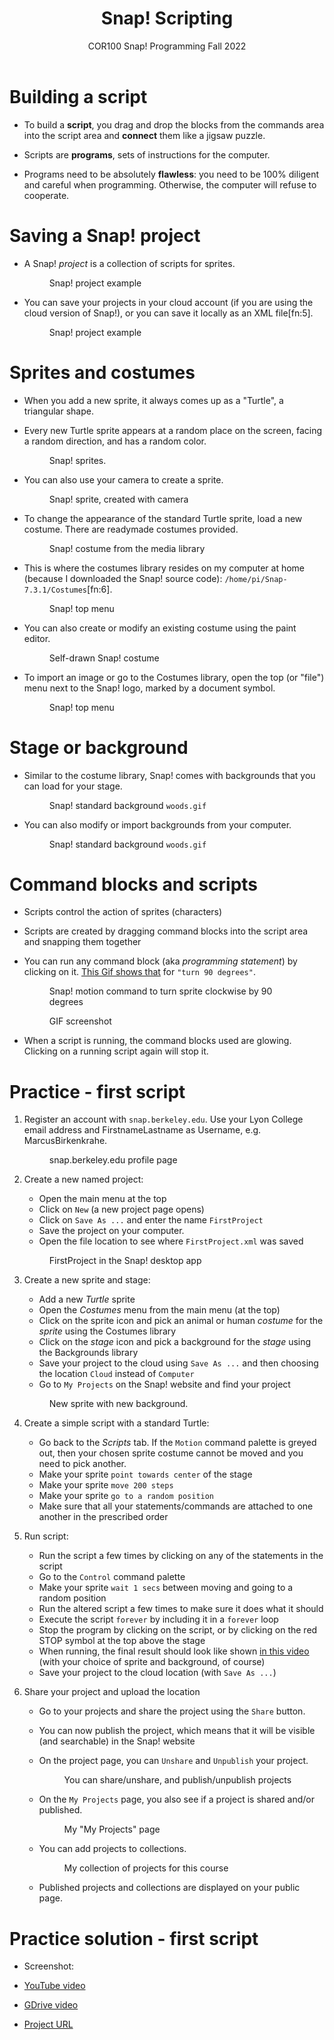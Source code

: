#+title: Snap! Scripting
#+subtitle: COR100 Snap! Programming Fall 2022
#+options: toc:nil num:nil ^:nil
#+startup: overview hideblocks indent inlineimages
  #+attr_html: :width 600px
  [[../img/snap_FirstProjectSolution.png]]

* Building a script
  
- To build a *script*, you drag and drop the blocks from the commands
  area into the script area and *connect* them like a jigsaw puzzle.

- Scripts are *programs*, sets of instructions for the computer.

- Programs need to be absolutely *flawless*: you need to be 100%
  diligent and careful when programming. Otherwise, the computer will
  refuse to cooperate.

* Saving a Snap! project

- A Snap! /project/ is a collection of scripts for sprites.
  #+attr_html: :width 500px
  #+caption: Snap! project example
  [[../img/snap_project.png]]

- You can save your projects in your cloud account (if you are using
  the cloud version of Snap!), or you can save it locally as an XML
  file[fn:5].
  #+attr_html: :width 500px
  #+caption: Snap! project example
  [[../img/snap_xml.png]]

* Sprites and costumes

- When you add a new sprite, it always comes up as a "Turtle", a
  triangular shape.

- Every new Turtle sprite appears at a random place on the screen,
  facing a random direction, and has a random color.
  #+attr_html: :width 600px
  #+caption: Snap! sprites.
  [[../img/snap_turtles.png]]

- You can also use your camera to create a sprite.
  #+attr_html: :width 600px
  #+caption: Snap! sprite, created with camera
  [[../img/snap_camera.png]]

- To change the appearance of the standard Turtle sprite, load a new
  costume. There are readymade costumes provided.
  #+attr_html: :width 600px
  #+caption: Snap! costume from the media library
  [[../img/snap_costumes.png]]

- This is where the costumes library resides on my computer at home
  (because I downloaded the Snap! source code):
  ~/home/pi/Snap-7.3.1/Costumes~[fn:6].
  #+attr_html: :width 600px
  #+caption: Snap! top menu
  [[../img/snap_library.png]]

- You can also create or modify an existing costume using the paint
  editor.
  #+attr_html: :width 600px
  #+caption: Self-drawn Snap! costume
  [[../img/snap_paint.png]]

- To import an image or go to the Costumes library, open the top (or
  "file") menu next to the Snap! logo, marked by a document symbol.
  #+attr_html: :width 600px
  #+caption: Snap! top menu
  [[../img/snap_menu.png]]

* Stage or background

- Similar to the costume library, Snap! comes with backgrounds that
  you can load for your stage.
  #+attr_html: :width 600px
  #+caption: Snap! standard background ~woods.gif~
  [[../img/snap_background.png]]

- You can also modify or import backgrounds from your computer.
  #+attr_html: :width 600px
  #+caption: Snap! standard background ~woods.gif~
  [[../img/snap_tuscany.png]]

* Command blocks and scripts

- Scripts control the action of sprites (characters)

- Scripts are created by dragging command blocks into the
  script area and snapping them together

- You can run any command block (aka /programming statement/) by
  clicking on it. [[https://drive.google.com/file/d/1MKy5Biyshsd9kgh_bsxtWUISclaPtIaX/view?usp=sharing][This Gif shows that]] for ~"turn 90 degrees"~.
  #+attr_html: :width 200px
  #+caption: Snap! motion command to turn sprite clockwise by 90 degrees
  [[../img/snap_turn90.png]]

  #+attr_html: :width 200px
  #+caption: GIF screenshot
  [[../img/snap_turn.gif]]

- When a script is running, the command blocks used are
  glowing. Clicking on a running script again will stop it.
  #+attr_html: :width 200px
  #+caption: Snap! motion command that runs forever
  [[../img/snap_forever1.png]]
* *Practice* - first script

1) Register an account with ~snap.berkeley.edu~. Use your Lyon College
   email address and FirstnameLastname as Username,
   e.g. MarcusBirkenkrahe.
   #+attr_html: :width 500px
   #+caption: snap.berkeley.edu profile page
   [[../img/snap_registration.png]]

2) Create a new named project:
   - Open the main menu at the top
   - Click on ~New~ (a new project page opens)
   - Click on ~Save As ...~ and enter the name ~FirstProject~
   - Save the project on your computer.
   - Open the file location to see where ~FirstProject.xml~ was saved
   #+attr_html: :width 500px
   #+caption: FirstProject in the Snap! desktop app
   [[../img/snap_FirstProject.png]]

3) Create a new sprite and stage:
   - Add a new /Turtle/ sprite
   - Open the /Costumes/ menu from the main menu (at the top)
   - Click on the sprite icon and pick an animal or human /costume/ for
     the /sprite/ using the Costumes library
   - Click on the /stage/ icon and pick a background for the /stage/ using
     the Backgrounds library
   - Save your project to the cloud using ~Save As ...~ and then
     choosing the location ~Cloud~ instead of ~Computer~
   - Go to ~My Projects~ on the Snap! website and find your project
   #+attr_html: :width 500px
   #+caption: New sprite with new background.
   [[../img/snap_puppy.png]]

4) Create a simple script with a standard Turtle:
   - Go back to the /Scripts/ tab. If the ~Motion~ command palette is
     greyed out, then your chosen sprite costume cannot be moved and
     you need to pick another.
   - Make your sprite ~point towards center~ of the stage
   - Make your sprite ~move 200 steps~
   - Make your sprite ~go to a random position~
   - Make sure that all your statements/commands are attached to one
     another in the prescribed order

5) Run script:
   - Run the script a few times by clicking on any of the statements
     in the script
   - Go to the ~Control~ command palette
   - Make your sprite ~wait 1 secs~ between moving and going to a random
     position
   - Run the altered script a few times to make sure it does what it
     should
   - Execute the script ~forever~ by including it in a ~forever~ loop
   - Stop the program by clicking on the script, or by clicking on the
     red STOP symbol at the top above the stage
   - When running, the final result should look like shown [[https://youtu.be/Q2jmy1OEFsY][in this
     video]] (with your choice of sprite and background, of course)
   - Save your project to the cloud location (with ~Save As ...~)

6) Share your project and upload the location
   - Go to your projects and share the project using the ~Share~ button.
   - You can now publish the project, which means that it will be
     visible (and searchable) in the Snap! website
   - On the project page, you can ~Unshare~ and ~Unpublish~ your project.
     #+attr_html: :width 600px
     #+caption: You can share/unshare, and publish/unpublish projects
     [[../img/snap_share.png]]

   - On the ~My Projects~ page, you also see if a project is shared
     and/or published.
     #+attr_html: :width 600px
     #+caption: My "My Projects" page
     [[../img/snap_projects.png]]

   - You can add projects to collections.
     #+attr_html: :width 600px
     #+caption: My collection of projects for this course
     [[../img/snap_collection.png]]

   - Published projects and collections are displayed on your public
     page.
     #+attr_html: :width 600px
     #+caption: My collection of projects for this course
     [[../img/snap_public.png]]
* Practice solution - first script

- Screenshot:
  #+attr_html: :width 600px
  [[../img/snap_FirstProjectSolution.png]]

- [[https://youtu.be/Q2jmy1OEFsY][YouTube video]]
- [[https://drive.google.com/file/d/1ChUnHeeH029J_KDOLFcS8b3ie_RtRiIL/view?usp=sharing][GDrive video]]
- [[https://snap.berkeley.edu/project?user=birkenkrahe&project=FirstProject][Project URL]]


